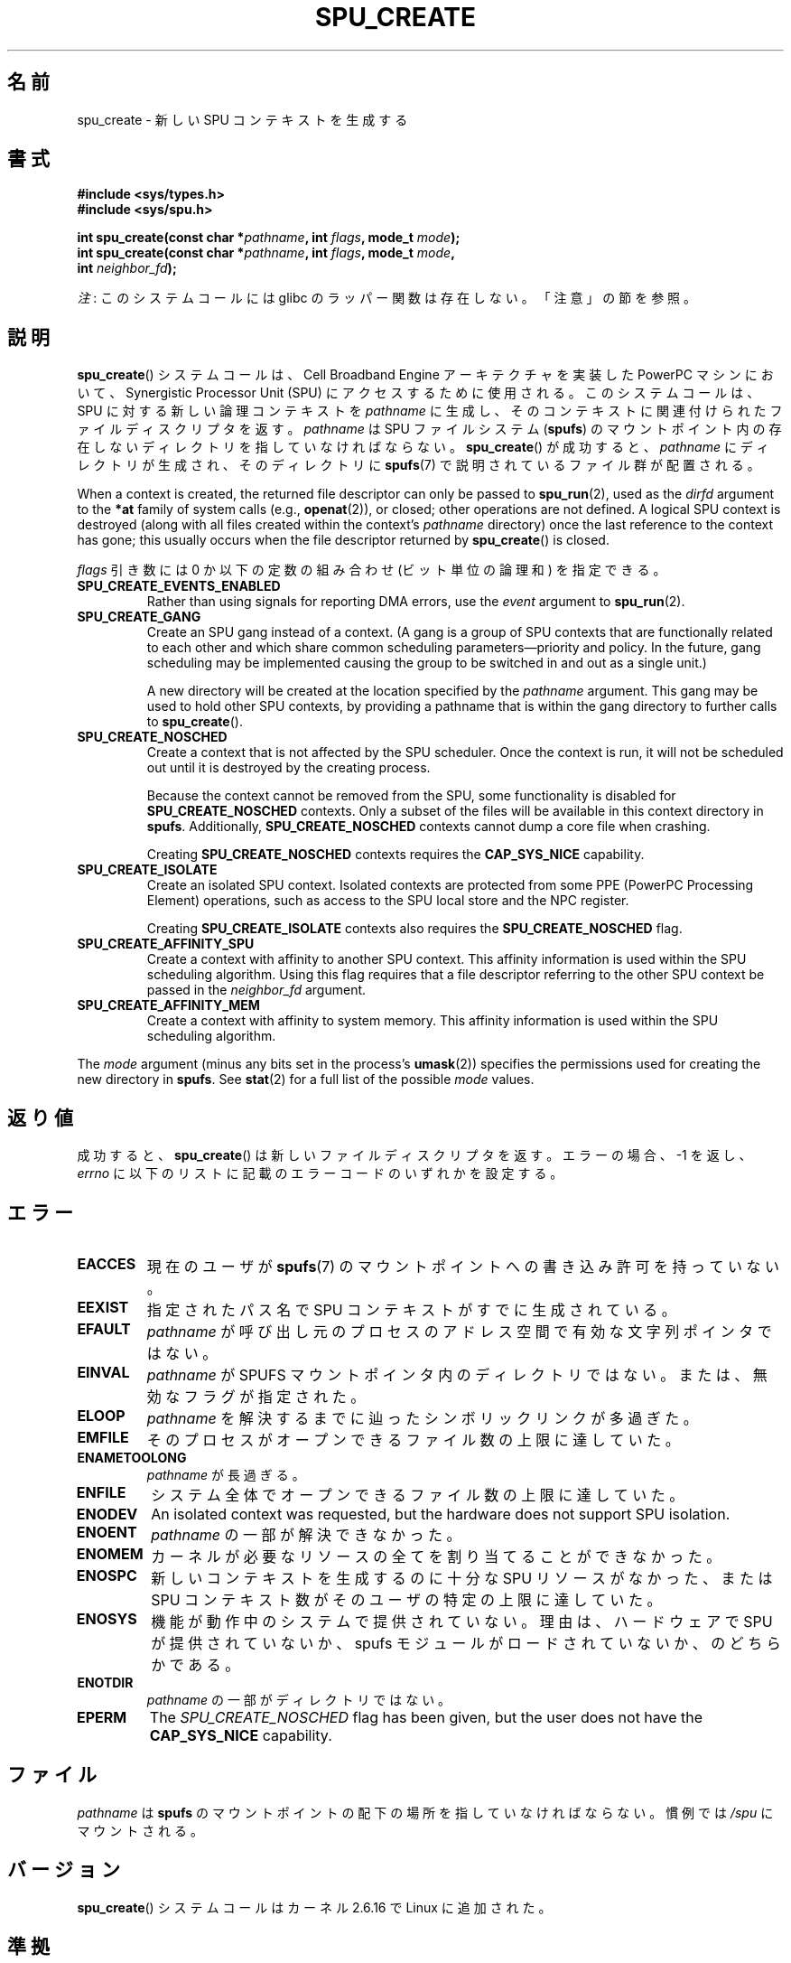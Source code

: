 .\" Copyright (c) International Business Machines Corp., 2006
.\"
.\" %%%LICENSE_START(GPLv2+_SW_3_PARA)
.\" This program is free software; you can redistribute it and/or
.\" modify it under the terms of the GNU General Public License as
.\" published by the Free Software Foundation; either version 2 of
.\" the License, or (at your option) any later version.
.\"
.\" This program is distributed in the hope that it will be useful,
.\" but WITHOUT ANY WARRANTY; without even the implied warranty of
.\" MERCHANTABILITY or FITNESS FOR A PARTICULAR PURPOSE. See
.\" the GNU General Public License for more details.
.\"
.\" You should have received a copy of the GNU General Public
.\" License along with this manual; if not, see
.\" <http://www.gnu.org/licenses/>.
.\" %%%LICENSE_END
.\"
.\" HISTORY:
.\" 2005-09-28, created by Arnd Bergmann <arndb@de.ibm.com>
.\" 2006-06-16, revised by Eduardo M. Fleury <efleury@br.ibm.com>
.\" 2007-07-10, some polishing by mtk
.\" 2007-09-28, updates for newer kernels by Jeremy Kerr <jk@ozlabs.org>
.\"
.\"*******************************************************************
.\"
.\" This file was generated with po4a. Translate the source file.
.\"
.\"*******************************************************************
.TH SPU_CREATE 2 2012\-08\-05 Linux "Linux Programmer's Manual"
.SH 名前
spu_create \- 新しい SPU コンテキストを生成する
.SH 書式
.nf
\fB#include <sys/types.h>\fP
\fB#include <sys/spu.h>\fP

\fBint spu_create(const char *\fP\fIpathname\fP\fB, int \fP\fIflags\fP\fB, mode_t \fP\fImode\fP\fB);\fP
\fBint spu_create(const char *\fP\fIpathname\fP\fB, int \fP\fIflags\fP\fB, mode_t \fP\fImode\fP\fB,\fP
\fB               int \fP\fIneighbor_fd\fP\fB);\fP
.fi

\fI注\fP: このシステムコールには glibc のラッパー関数は存在しない。「注意」の節を参照。
.SH 説明
\fBspu_create\fP() システムコールは、Cell Broadband Engine アーキテクチャ
を実装した PowerPC マシンにおいて、Synergistic Processor Unit (SPU) に
アクセスする ために使用される。 このシステムコールは、SPU に対する新し
い論理コンテキストを \fIpathname\fP に生成し、そのコンテキストに関連付けら
れたファイルディスクリプタを返す。 \fIpathname\fP は SPU ファイルシステム
(\fBspufs\fP) のマウントポイント内の 存在しないディレクトリを指していなけ
ればならない。 \fBspu_create\fP() が成功すると、 \fIpathname\fP にディレクト
リが生成され、そのディレクトリに \fBspufs\fP(7) で説明されているファイル群
が配置される。

When a context is created, the returned file descriptor can only be passed
to \fBspu_run\fP(2), used as the \fIdirfd\fP argument to the \fB*at\fP family of
system calls (e.g., \fBopenat\fP(2)), or closed; other operations are not
defined.  A logical SPU context is destroyed (along with all files created
within the context's \fIpathname\fP directory) once the last reference to the
context has gone; this usually occurs when the file descriptor returned by
\fBspu_create\fP()  is closed.

\fIflags\fP 引き数には 0 か以下の定数の組み合わせ (ビット単位の論理和)
を指定できる。
.TP 
\fBSPU_CREATE_EVENTS_ENABLED\fP
Rather than using signals for reporting DMA errors, use the \fIevent\fP
argument to \fBspu_run\fP(2).
.TP 
\fBSPU_CREATE_GANG\fP
Create an SPU gang instead of a context.  (A gang is a group of SPU contexts
that are functionally related to each other and which share common
scheduling parameters\(empriority and policy.  In the future, gang
scheduling may be implemented causing the group to be switched in and out as
a single unit.)

A new directory will be created at the location specified by the \fIpathname\fP
argument.  This gang may be used to hold other SPU contexts, by providing a
pathname that is within the gang directory to further calls to
\fBspu_create\fP().
.TP 
\fBSPU_CREATE_NOSCHED\fP
Create a context that is not affected by the SPU scheduler.  Once the
context is run, it will not be scheduled out until it is destroyed by the
creating process.

Because the context cannot be removed from the SPU, some functionality is
disabled for \fBSPU_CREATE_NOSCHED\fP contexts.  Only a subset of the files
will be available in this context directory in \fBspufs\fP.  Additionally,
\fBSPU_CREATE_NOSCHED\fP contexts cannot dump a core file when crashing.

Creating \fBSPU_CREATE_NOSCHED\fP contexts requires the \fBCAP_SYS_NICE\fP
capability.
.TP 
\fBSPU_CREATE_ISOLATE\fP
Create an isolated SPU context.  Isolated contexts are protected from some
PPE (PowerPC Processing Element)  operations, such as access to the SPU
local store and the NPC register.

Creating \fBSPU_CREATE_ISOLATE\fP contexts also requires the
\fBSPU_CREATE_NOSCHED\fP flag.
.TP 
\fBSPU_CREATE_AFFINITY_SPU\fP
Create a context with affinity to another SPU context.  This affinity
information is used within the SPU scheduling algorithm.  Using this flag
requires that a file descriptor referring to the other SPU context be passed
in the \fIneighbor_fd\fP argument.
.TP 
\fBSPU_CREATE_AFFINITY_MEM\fP
Create a context with affinity to system memory.  This affinity information
is used within the SPU scheduling algorithm.
.PP
The \fImode\fP argument (minus any bits set in the process's \fBumask\fP(2))
specifies the permissions used for creating the new directory in \fBspufs\fP.
See \fBstat\fP(2)  for a full list of the possible \fImode\fP values.
.SH 返り値
成功すると、 \fBspu_create\fP() は新しいファイルディスクリプタを返す。
エラーの場合、\-1 を返し、 \fIerrno\fP に以下のリストに記載のエラーコードの
いずれかを設定する。
.SH エラー
.TP 
\fBEACCES\fP
現在のユーザが \fBspufs\fP(7) のマウントポイントへの書き込み許可を持って
いない。
.TP 
\fBEEXIST\fP
指定されたパス名で SPU コンテキストがすでに生成されている。
.TP 
\fBEFAULT\fP
\fIpathname\fP が呼び出し元のプロセスのアドレス空間で有効な文字列ポインタ
ではない。
.TP 
\fBEINVAL\fP
\fIpathname\fP が SPUFS マウントポインタ内のディレクトリではない。
または、無効なフラグが指定された。
.TP 
\fBELOOP\fP
\fIpathname\fP を解決するまでに辿ったシンボリックリンクが多過ぎた。
.TP 
\fBEMFILE\fP
そのプロセスがオープンできるファイル数の上限に達していた。
.TP 
\fBENAMETOOLONG\fP
\fIpathname\fP が長過ぎる。
.TP 
\fBENFILE\fP
システム全体でオープンできるファイル数の上限に達していた。
.TP 
\fBENODEV\fP
An isolated context was requested, but the hardware does not support SPU
isolation.
.TP 
\fBENOENT\fP
\fIpathname\fP の一部が解決できなかった。
.TP 
\fBENOMEM\fP
カーネルが必要なリソースの全てを割り当てることができなかった。
.TP 
\fBENOSPC\fP
新しいコンテキストを生成するのに十分な SPU リソースがなかった、
または SPU コンテキスト数がそのユーザの特定の上限に達していた。
.TP 
\fBENOSYS\fP
機能が動作中のシステムで提供されていない。理由は、 ハードウェアで SPU が提供されていないか、 spufs
モジュールがロードされていないか、のどちらかである。
.TP 
\fBENOTDIR\fP
\fIpathname\fP の一部がディレクトリではない。
.TP 
\fBEPERM\fP
The \fISPU_CREATE_NOSCHED\fP flag has been given, but the user does not have
the \fBCAP_SYS_NICE\fP capability.
.SH ファイル
\fIpathname\fP は \fBspufs\fP のマウントポイントの配下の場所を指して
いなければならない。 慣例では \fI/spu\fP にマウントされる。
.SH バージョン
\fBspu_create\fP() システムコールはカーネル 2.6.16 で Linux に追加された。
.SH 準拠
このシステムコールは Linux 固有であり、 PowerPC アーキテクチャでのみ
実装されている。 このシステムコールを使ったプログラムは移植性がない。
.SH 注意
glibc はこのシステムコールに対するラッパー関数を提供していない。 \fBsyscall\fP(2)  を使うこと。ただし、
\fBspu_create\fP()  は より抽象度の高い SPU へのインタフェースを実装するライブラリから
利用されることを意図したものであり、通常のアプリケーションから 使用は意図されていない。推奨のライブラリについては
.UR http://www.bsc.es\:/projects\:/deepcomputing\:/linuxoncell/
.UE
を参照のこと。
.SH 例
See \fBspu_run\fP(2)  for an example of the use of \fBspu_create\fP()
.SH 関連項目
\fBclose\fP(2), \fBspu_run\fP(2), \fBcapabilities\fP(7), \fBspufs\fP(7)
.SH この文書について
この man ページは Linux \fIman\-pages\fP プロジェクトのリリース 3.51 の一部
である。プロジェクトの説明とバグ報告に関する情報は
http://www.kernel.org/doc/man\-pages/ に書かれている。
